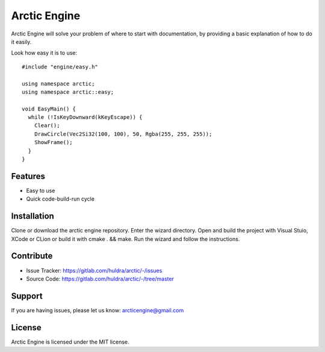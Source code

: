 Arctic Engine
=============

Arctic Engine will solve your problem of where to start with documentation,
by providing a basic explanation of how to do it easily.

Look how easy it is to use::

  #include "engine/easy.h"

  using namespace arctic;
  using namespace arctic::easy;

  void EasyMain() {
    while (!IsKeyDownward(kKeyEscape)) {
      Clear();
      DrawCircle(Vec2Si32(100, 100), 50, Rgba(255, 255, 255));
      ShowFrame();
    }
  }

Features
--------

- Easy to use
- Quick code-build-run cycle

Installation
------------

Clone or download the arctic engine repository. Enter the wizard directory. Open and build the project with Visual Stuio, XCode or CLion or build it with cmake . && make.
Run the wizard and follow the instructions.

Contribute
----------

- Issue Tracker: https://gitlab.com/huldra/arctic/-/issues
- Source Code: https://gitlab.com/huldra/arctic/-/tree/master

Support
-------

If you are having issues, please let us know: arcticengine@gmail.com

License
-------

Arctic Engine is licensed under the MIT license.
